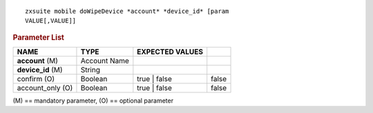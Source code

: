 .. SPDX-FileCopyrightText: 2022 Zextras <https://www.zextras.com/>
..
.. SPDX-License-Identifier: CC-BY-NC-SA-4.0

::

   zxsuite mobile doWipeDevice *account* *device_id* [param
   VALUE[,VALUE]]

.. rubric:: Parameter List

.. csv-table::
   :header: "NAME", "TYPE", "EXPECTED VALUES"

   "**account** (M)", "Account Name"
   "**device_id** (M)", "String"
   "confirm (O)", "Boolean", "true | false", "false"
   "account_only (O)", "Boolean", "true | false", "false"


\(M) == mandatory parameter, (O) == optional parameter
